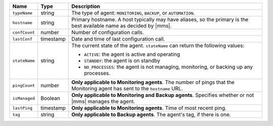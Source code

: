 .. list-table::
   :widths: 10 10 80
   :header-rows: 1

   * - Name
     - Type
     - Description

   * - ``typeName``
     - string
     - The type of agent: ``MONITORING``, ``BACKUP``, or ``AUTOMATION``.

   * - ``hostname``
     - string
     - Primary hostname. A host typically may have aliases, so the primary
       is the best available name as decided by |mms|.

   * - ``confCount``
     - number
     - Number of configuration calls.

   * - ``lastConf``
     - timestamp
     - Date and time of last configuration call.

   * - ``stateName``
     - string
     - The current state of the agent. ``stateName`` can return the following
       values:

       - ``ACTIVE``: the agent is active and operating
       - ``STANDBY``: the agent is on standby
       - ``NO_PROCESSES``: the agent is not managing,
         monitoring, or backing up any processes.

   * - ``pingCount``
     - number
     - **Only applicable to Monitoring agents**. The number of pings that
       the Monitoring agent has sent to the ``hostname`` URL.

   * - ``isManaged``
     - Boolean

     - **Only applicable to Monitoring and Backup agents**. Specifies
       whether or not |mms| manages the agent.

   * - ``lastPing``
     - timestamp
     - **Only applicable to Monitoring agents**. Time of most recent
       ping.

   * - ``tag``
     - string
     - **Only applicable to Backup agents**. The agent's tag, if there is one.
